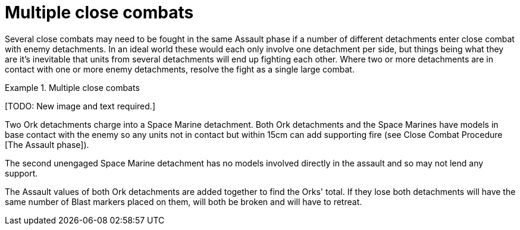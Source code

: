 = Multiple close combats

Several close combats may need to be fought in the same Assault phase if a number of different detachments enter close combat with enemy detachments.
In an ideal world these would each only involve one detachment per side, but things being what they are it's inevitable that units from several detachments will end up fighting each other.
Where two or more detachments are in contact with one or more enemy detachments, resolve the fight as a single large combat.

.Multiple close combats
====
+[TODO: New image and text required.]+

Two Ork detachments charge into a Space Marine detachment.
Both Ork detachments and the Space Marines have models in base contact with the enemy so any units not in contact but within 15cm can add supporting fire (see Close Combat Procedure [The Assault phase]).

The second unengaged Space Marine detachment has no models involved directly in the assault and so may not lend any support.

The Assault values of both Ork detachments are added together to find the Orks' total.
If they lose both detachments will have the same number of Blast markers placed on them, will both be broken and will have to retreat.
====
